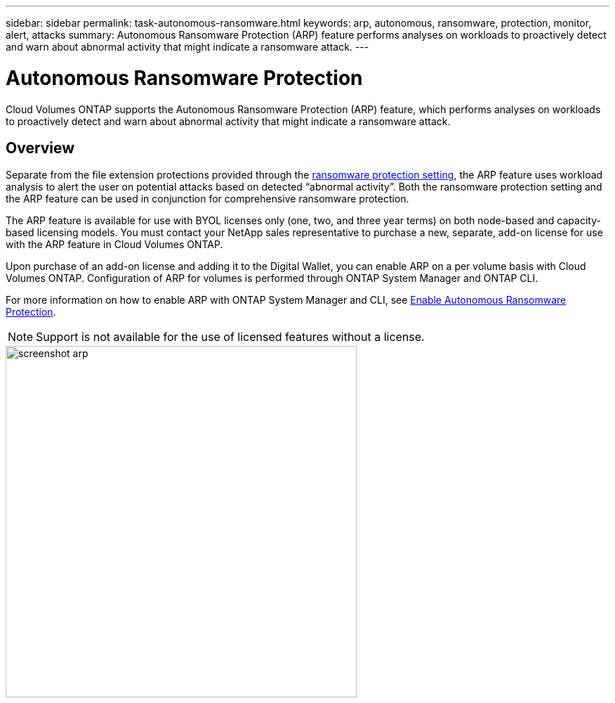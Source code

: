 ---
sidebar: sidebar
permalink: task-autonomous-ransomware.html
keywords: arp, autonomous, ransomware, protection, monitor, alert, attacks
summary: Autonomous Ransomware Protection (ARP) feature performs analyses on workloads to proactively detect and warn about abnormal activity that might indicate a ransomware attack.
---

= Autonomous Ransomware Protection 
:hardbreaks:
:nofooter:
:icons: font
:linkattrs:
:imagesdir: ./media/

[.lead]
Cloud Volumes ONTAP supports the Autonomous Ransomware Protection (ARP) feature, which performs analyses on workloads to proactively detect and warn about abnormal activity that might indicate a ransomware attack.

== Overview   

Separate from the file extension protections provided through the https://docs.netapp.com/us-en/bluexp-cloud-volumes-ontap/task-protecting-ransomware.html[ransomware protection setting^], the ARP feature uses workload analysis to alert the user on potential attacks based on detected “abnormal activity”. Both the ransomware protection setting and the ARP feature can be used in conjunction for comprehensive ransomware protection.    

The ARP feature is available for use with BYOL licenses only (one, two, and three year terms) on both node-based and capacity-based licensing models. You must contact your NetApp sales representative to purchase a new, separate, add-on license for use with the ARP feature in Cloud Volumes ONTAP.  

Upon purchase of an add-on license and adding it to the Digital Wallet, you can enable ARP on a per volume basis with Cloud Volumes ONTAP. Configuration of ARP for volumes is performed through ONTAP System Manager and ONTAP CLI. 

For more information on how to enable ARP with ONTAP System Manager and CLI, see https://docs.netapp.com/us-en/ontap/anti-ransomware/enable-task.html[Enable Autonomous Ransomware Protection^]. 

NOTE: Support is not available for the use of licensed features without a license. 

image::screenshot_arp.png[width=500 Screenshot shows the add-on license for Autonomous Ransomware Protection.]